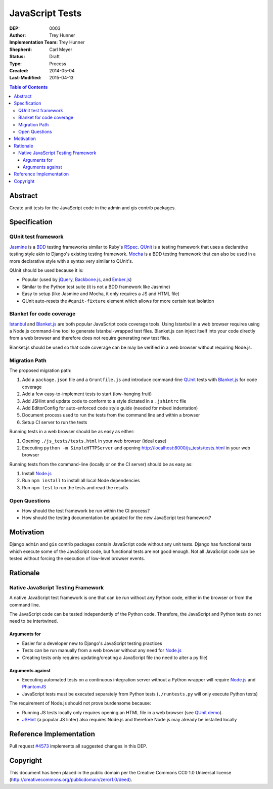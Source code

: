 ================
JavaScript Tests
================

:DEP: 0003
:Author: Trey Hunner
:Implementation Team: Trey Hunner
:Shepherd: Carl Meyer
:Status: Draft
:Type: Process
:Created: 2014-05-04
:Last-Modified: 2015-04-13

.. contents:: Table of Contents
   :depth: 3
   :local:

Abstract
========

Create unit tests for the JavaScript code in the admin and gis contrib packages.


Specification
=============

QUnit test framework
--------------------

`Jasmine`_ is a `BDD`_ testing frameworks similar to Ruby's `RSpec`_.
`QUnit`_ is a testing framework that uses a declarative testing style akin to
Django's existing testing framework.  `Mocha`_ is a BDD testing framework that
can also be used in a more declarative style with a syntax very similar to
QUnit's.

QUnit should be used because it is:

- Popular (used by `jQuery`_, `Backbone.js`_, and `Ember.js`_)
- Similar to the Python test suite (it is not a BDD framework like Jasmine)
- Easy to setup (like Jasmine and Mocha, it only requires a JS and HTML file)
- QUnit auto-resets the ``#qunit-fixture`` element which allows for more certain
  test isolation

Blanket for code coverage
-------------------------

`Istanbul`_ and `Blanket.js`_ are both popular JavaScript code coverage tools.
Using Istanbul in a web browser requires using a Node.js command-line tool to
generate Istanbul-wrapped test files.  Blanket.js can inject itself into your
code directly from a web browser and therefore does not require generating new
test files.

Blanket.js should be used so that code coverage can be may be verified in a
web browser without requiring Node.js.

Migration Path
--------------

The proposed migration path:

1. Add a ``package.json`` file and a ``Gruntfile.js`` and introduce
   command-line `QUnit`_ tests with `Blanket.js`_ for code coverage
2. Add a few easy-to-implement tests to start (low-hanging fruit)
3. Add JSHint and update code to conform to a style dictated in a ``.jshintrc``
   file
4. Add EditorConfig for auto-enforced code style guide (needed for mixed
   indentation)
5. Document process used to run the tests from the command line and within a
   browser
6. Setup CI server to run the tests

Running tests in a web browser should be as easy as either:

1. Opening ``./js_tests/tests.html`` in your web browser (ideal case)
2. Executing ``python -m SimpleHTTPServer`` and opening
   http://localhost:8000/js_tests/tests.html in your web browser

Running tests from the command-line (locally or on the CI server) should be as
easy as:

1. Install `Node.js`_
2. Run ``npm install`` to install all local Node dependencies
3. Run ``npm test`` to run the tests and read the results

Open Questions
--------------

- How should the test framework be run within the CI process?
- How should the testing documentation be updated for the new JavaScript test
  framework?


Motivation
==========

Django ``admin`` and ``gis`` contrib packages contain JavaScript code without
any unit tests.  Django has functional tests which execute some of the
JavaScript code, but functional tests are not good enough.  Not all JavaScript
code can be tested without forcing the execution of low-level browser events.


Rationale
=========

Native JavaScript Testing Framework
-----------------------------------

A native JavaScript test framework is one that can be run without any Python
code, either in the browser or from the command line.

The JavaScript code can be tested independently of the Python code.  Therefore,
the JavaScript and Python tests do not need to be intertwined.

Arguments for
~~~~~~~~~~~~~

- Easier for a developer new to Django's JavaScript testing practices
- Tests can be run manually from a web browser without any need for `Node.js`_
- Creating tests only requires updating/creating a JavaScript file (no need to
  alter a py file)

Arguments against
~~~~~~~~~~~~~~~~~

- Executing automated tests on a continuous integration server without a Python
  wrapper will require `Node.js`_ and `PhantomJS`_
- JavaScript tests must be executed separately from Python tests
  (``./runtests.py`` will only execute Python tests)

The requirement of Node.js should not prove burdensome because:

- Running JS tests locally only requires opening an HTML file in a web browser
  (see `QUnit demo`_).
- `JSHint`_ (a popular JS linter) also requires Node.js and therefore Node.js
  may already be installed locally


Reference Implementation
========================

Pull request `#4573 <https://github.com/django/django/pull/4573>`_ implements
all suggested changes in this DEP.


Copyright
=========

This document has been placed in the public domain per the Creative Commons
CC0 1.0 Universal license
(http://creativecommons.org/publicdomain/zero/1.0/deed).

.. _backbone.js: http://backbonejs.org/
.. _blanket.js: http://blanketjs.org/
.. _bdd: https://en.wikipedia.org/wiki/Behavior-driven_development
.. _ember.js: http://emberjs.com/
.. _istanbul: http://gotwarlost.github.io/istanbul/
.. _jasmine: http://jasmine.github.io/
.. _jshint: http://www.jshint.com/
.. _jquery: https://jquery.com/
.. _mocha: http://visionmedia.github.io/mocha/
.. _node.js: http://nodejs.org/
.. _phantomjs: http://phantomjs.org/
.. _qunit: https://qunitjs.com/
.. _qunit demo: http://jsfiddle.net/treyh/7kKG5/
.. _rspec: http://rspec.info/
